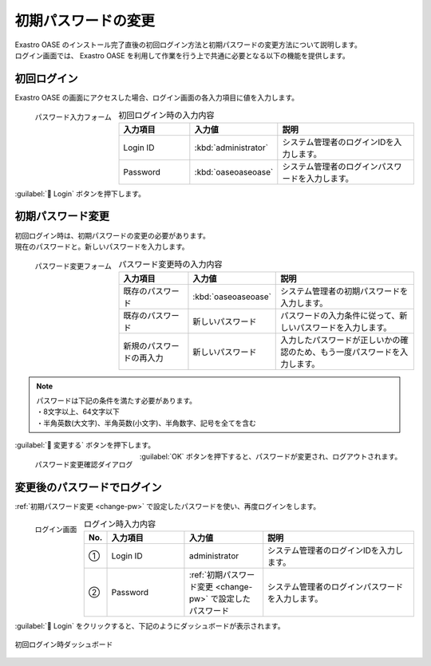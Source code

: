 ====================
初期パスワードの変更
====================

| Exastro OASE のインストール完了直後の初回ログイン方法と初期パスワードの変更方法について説明します。
| ログイン画面では、 Exastro OASE を利用して作業を行う上で共通に必要となる以下の機能を提供します。

初回ログイン
============

| Exastro OASE の画面にアクセスした場合、ログイン画面の各入力項目に値を入力します。

.. figure:: /images/ja/quickstart/login_form.png
   :scale: 30%
   :align: left
   :alt: "パスワード入力フォーム"

   パスワード入力フォーム

.. csv-table:: 初回ログイン時の入力内容
   :header: 入力項目, 入力値, 説明
   :widths: 15, 15, 30

   Login ID, :kbd:`administrator`, システム管理者のログインIDを入力します。
   Password, :kbd:`oaseoaseoase`, システム管理者のログインパスワードを入力します。

.. raw:: html

   <div style="clear:both;"></div>

|  :guilabel:` Login` ボタンを押下します。


.. _change-pw:

初期パスワード変更
==================

| 初回ログイン時は、初期パスワードの変更の必要があります。
| 現在のパスワードと。新しいパスワードを入力します。

.. figure:: /images/ja/quickstart/init_password01.png
   :scale: 30%
   :align: left
   :alt: "パスワード変更フォーム"

   パスワード変更フォーム

.. csv-table:: パスワード変更時の入力内容
   :header: 入力項目, 入力値, 説明
   :widths: 15, 15, 30

   既存のパスワード, :kbd:`oaseoaseoase`, システム管理者の初期パスワードを入力します。
   既存のパスワード, 新しいパスワード, パスワードの入力条件に従って、新しいパスワードを入力します。
   新規のパスワードの再入力, 新しいパスワード, 入力したパスワードが正しいかの確認のため、もう一度パスワードを入力します。


.. note:: | パスワードは下記の条件を満たす必要があります。
          | ・8文字以上、64文字以下
          | ・半角英数(大文字)、半角英数(小文字)、半角数字、記号を全てを含む

.. raw:: html

   <div style="clear:both;"></div>

|  :guilabel:` 変更する` ボタンを押下します。

.. figure:: /images/ja/quickstart/init_password02.png
   :scale: 30%
   :align: left
   :alt: "パスワード変更確認ダイアログ"

   パスワード変更確認ダイアログ

.. raw:: html

   <div style="clear:both;"></div>

| :guilabel:`OK` ボタンを押下すると、パスワードが変更され、ログアウトされます。


変更後のパスワードでログイン
============================

:ref:`初期パスワード変更 <change-pw>` で設定したパスワードを使い、再度ログインをします。

.. figure:: /images/ja/login/main02.png
   :scale: 30%
   :align: left
   :alt: "ログイン画面"

   ログイン画面

.. csv-table:: ログイン時入力内容
   :header: No., 入力項目, 入力値, 説明
   :widths: 2, 15, 15, 30

   ①, Login ID, administrator, システム管理者のログインIDを入力します。
   ②, Password, :ref:`初期パスワード変更 <change-pw>` で設定したパスワード, システム管理者のログインパスワードを入力します。

.. raw:: html

   <div style="clear:both;"></div>

| :guilabel:` Login` をクリックすると、下記のようにダッシュボードが表示されます。

.. figure:: /images/ja/dashboard/dashboard_no_data.png
   :width: 80%
   :align: center

   初回ログイン時ダッシュボード

.. raw:: html

   <div style="clear:both;"></div>
